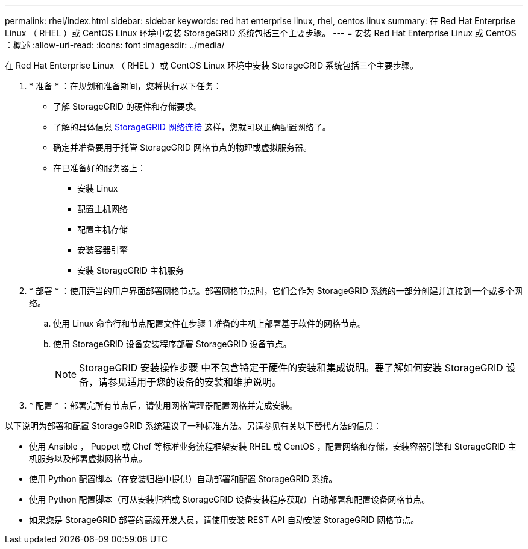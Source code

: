 ---
permalink: rhel/index.html 
sidebar: sidebar 
keywords: red hat enterprise linux, rhel, centos linux 
summary: 在 Red Hat Enterprise Linux （ RHEL ）或 CentOS Linux 环境中安装 StorageGRID 系统包括三个主要步骤。 
---
= 安装 Red Hat Enterprise Linux 或 CentOS ：概述
:allow-uri-read: 
:icons: font
:imagesdir: ../media/


[role="lead"]
在 Red Hat Enterprise Linux （ RHEL ）或 CentOS Linux 环境中安装 StorageGRID 系统包括三个主要步骤。

. * 准备 * ：在规划和准备期间，您将执行以下任务：
+
** 了解 StorageGRID 的硬件和存储要求。
** 了解的具体信息 xref:../network/index.adoc[StorageGRID 网络连接] 这样，您就可以正确配置网络了。
** 确定并准备要用于托管 StorageGRID 网格节点的物理或虚拟服务器。
** 在已准备好的服务器上：
+
*** 安装 Linux
*** 配置主机网络
*** 配置主机存储
*** 安装容器引擎
*** 安装 StorageGRID 主机服务




. * 部署 * ：使用适当的用户界面部署网格节点。部署网格节点时，它们会作为 StorageGRID 系统的一部分创建并连接到一个或多个网络。
+
.. 使用 Linux 命令行和节点配置文件在步骤 1 准备的主机上部署基于软件的网格节点。
.. 使用 StorageGRID 设备安装程序部署 StorageGRID 设备节点。
+

NOTE: StorageGRID 安装操作步骤 中不包含特定于硬件的安装和集成说明。要了解如何安装 StorageGRID 设备，请参见适用于您的设备的安装和维护说明。



. * 配置 * ：部署完所有节点后，请使用网格管理器配置网格并完成安装。


以下说明为部署和配置 StorageGRID 系统建议了一种标准方法。另请参见有关以下替代方法的信息：

* 使用 Ansible ， Puppet 或 Chef 等标准业务流程框架安装 RHEL 或 CentOS ，配置网络和存储，安装容器引擎和 StorageGRID 主机服务以及部署虚拟网格节点。
* 使用 Python 配置脚本（在安装归档中提供）自动部署和配置 StorageGRID 系统。
* 使用 Python 配置脚本（可从安装归档或 StorageGRID 设备安装程序获取）自动部署和配置设备网格节点。
* 如果您是 StorageGRID 部署的高级开发人员，请使用安装 REST API 自动安装 StorageGRID 网格节点。

